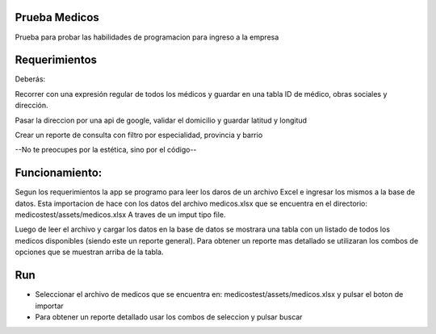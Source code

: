 **************
Prueba Medicos 
**************

Prueba para probar las habilidades de programacion para ingreso a la empresa


**************
Requerimientos
**************

Deberás:

Recorrer con una expresión regular de todos los médicos y guardar en una tabla ID de médico, obras sociales y dirección.

Pasar la direccion por una api de google, validar el domicilio y guardar latitud y longitud

Crear un reporte de consulta con filtro por especialidad, provincia y barrio

--No te preocupes por la estética, sino por el código--

***************
Funcionamiento:
***************

Segun los requerimientos la app se programo para leer los daros de un archivo Excel e ingresar los mismos a la base de datos. Esta importacion de hace con los datos del archivo medicos.xlsx que se encuentra en el directorio: medicostest/assets/medicos.xlsx A traves de un imput tipo file.

Luego de leer el archivo y cargar los datos en la base de datos se mostrara una tabla con un listado de todos los medicos disponibles (siendo este un reporte general). Para obtener un reporte mas detallado se utilizaran los combos de opciones que se muestran arriba de la tabla.

***
Run
***
- Seleccionar el archivo de medicos que se encuentra en: medicostest/assets/medicos.xlsx y pulsar el boton de importar
- Para obtener un reporte detallado usar los combos de seleccion y pulsar buscar

